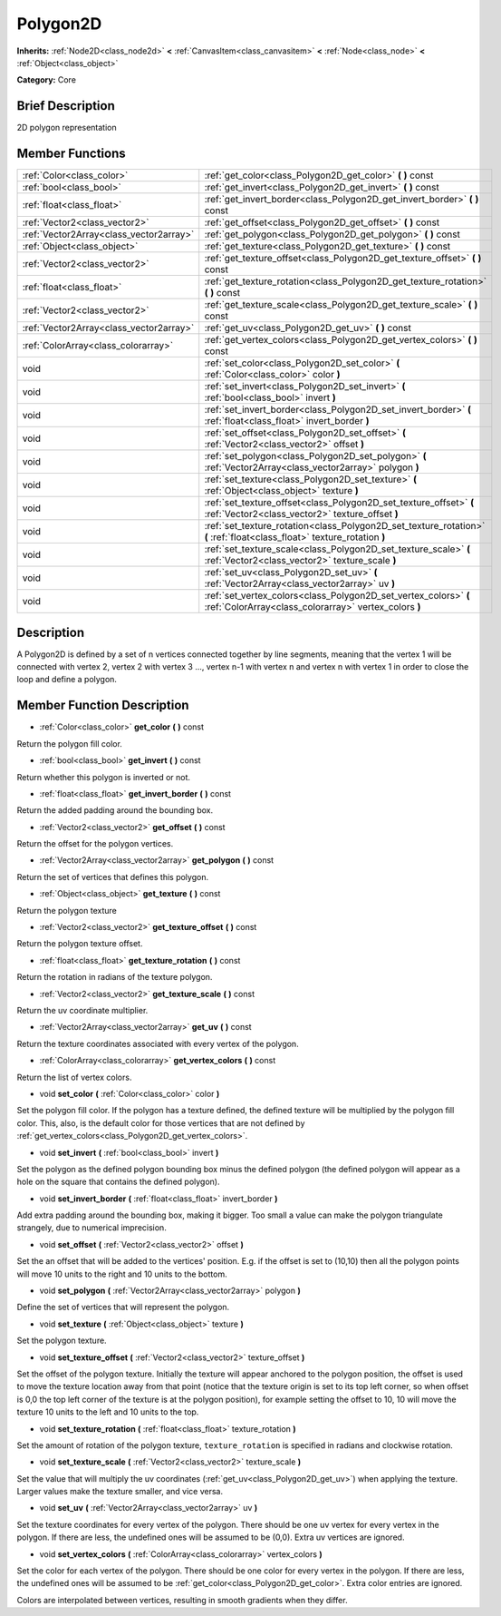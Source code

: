 .. Generated automatically by doc/tools/makerst.py in Godot's source tree.
.. DO NOT EDIT THIS FILE, but the doc/base/classes.xml source instead.

.. _class_Polygon2D:

Polygon2D
=========

**Inherits:** :ref:`Node2D<class_node2d>` **<** :ref:`CanvasItem<class_canvasitem>` **<** :ref:`Node<class_node>` **<** :ref:`Object<class_object>`

**Category:** Core

Brief Description
-----------------

2D polygon representation

Member Functions
----------------

+------------------------------------------+-----------------------------------------------------------------------------------------------------------------------------+
| :ref:`Color<class_color>`                | :ref:`get_color<class_Polygon2D_get_color>`  **(** **)** const                                                              |
+------------------------------------------+-----------------------------------------------------------------------------------------------------------------------------+
| :ref:`bool<class_bool>`                  | :ref:`get_invert<class_Polygon2D_get_invert>`  **(** **)** const                                                            |
+------------------------------------------+-----------------------------------------------------------------------------------------------------------------------------+
| :ref:`float<class_float>`                | :ref:`get_invert_border<class_Polygon2D_get_invert_border>`  **(** **)** const                                              |
+------------------------------------------+-----------------------------------------------------------------------------------------------------------------------------+
| :ref:`Vector2<class_vector2>`            | :ref:`get_offset<class_Polygon2D_get_offset>`  **(** **)** const                                                            |
+------------------------------------------+-----------------------------------------------------------------------------------------------------------------------------+
| :ref:`Vector2Array<class_vector2array>`  | :ref:`get_polygon<class_Polygon2D_get_polygon>`  **(** **)** const                                                          |
+------------------------------------------+-----------------------------------------------------------------------------------------------------------------------------+
| :ref:`Object<class_object>`              | :ref:`get_texture<class_Polygon2D_get_texture>`  **(** **)** const                                                          |
+------------------------------------------+-----------------------------------------------------------------------------------------------------------------------------+
| :ref:`Vector2<class_vector2>`            | :ref:`get_texture_offset<class_Polygon2D_get_texture_offset>`  **(** **)** const                                            |
+------------------------------------------+-----------------------------------------------------------------------------------------------------------------------------+
| :ref:`float<class_float>`                | :ref:`get_texture_rotation<class_Polygon2D_get_texture_rotation>`  **(** **)** const                                        |
+------------------------------------------+-----------------------------------------------------------------------------------------------------------------------------+
| :ref:`Vector2<class_vector2>`            | :ref:`get_texture_scale<class_Polygon2D_get_texture_scale>`  **(** **)** const                                              |
+------------------------------------------+-----------------------------------------------------------------------------------------------------------------------------+
| :ref:`Vector2Array<class_vector2array>`  | :ref:`get_uv<class_Polygon2D_get_uv>`  **(** **)** const                                                                    |
+------------------------------------------+-----------------------------------------------------------------------------------------------------------------------------+
| :ref:`ColorArray<class_colorarray>`      | :ref:`get_vertex_colors<class_Polygon2D_get_vertex_colors>`  **(** **)** const                                              |
+------------------------------------------+-----------------------------------------------------------------------------------------------------------------------------+
| void                                     | :ref:`set_color<class_Polygon2D_set_color>`  **(** :ref:`Color<class_color>` color  **)**                                   |
+------------------------------------------+-----------------------------------------------------------------------------------------------------------------------------+
| void                                     | :ref:`set_invert<class_Polygon2D_set_invert>`  **(** :ref:`bool<class_bool>` invert  **)**                                  |
+------------------------------------------+-----------------------------------------------------------------------------------------------------------------------------+
| void                                     | :ref:`set_invert_border<class_Polygon2D_set_invert_border>`  **(** :ref:`float<class_float>` invert_border  **)**           |
+------------------------------------------+-----------------------------------------------------------------------------------------------------------------------------+
| void                                     | :ref:`set_offset<class_Polygon2D_set_offset>`  **(** :ref:`Vector2<class_vector2>` offset  **)**                            |
+------------------------------------------+-----------------------------------------------------------------------------------------------------------------------------+
| void                                     | :ref:`set_polygon<class_Polygon2D_set_polygon>`  **(** :ref:`Vector2Array<class_vector2array>` polygon  **)**               |
+------------------------------------------+-----------------------------------------------------------------------------------------------------------------------------+
| void                                     | :ref:`set_texture<class_Polygon2D_set_texture>`  **(** :ref:`Object<class_object>` texture  **)**                           |
+------------------------------------------+-----------------------------------------------------------------------------------------------------------------------------+
| void                                     | :ref:`set_texture_offset<class_Polygon2D_set_texture_offset>`  **(** :ref:`Vector2<class_vector2>` texture_offset  **)**    |
+------------------------------------------+-----------------------------------------------------------------------------------------------------------------------------+
| void                                     | :ref:`set_texture_rotation<class_Polygon2D_set_texture_rotation>`  **(** :ref:`float<class_float>` texture_rotation  **)**  |
+------------------------------------------+-----------------------------------------------------------------------------------------------------------------------------+
| void                                     | :ref:`set_texture_scale<class_Polygon2D_set_texture_scale>`  **(** :ref:`Vector2<class_vector2>` texture_scale  **)**       |
+------------------------------------------+-----------------------------------------------------------------------------------------------------------------------------+
| void                                     | :ref:`set_uv<class_Polygon2D_set_uv>`  **(** :ref:`Vector2Array<class_vector2array>` uv  **)**                              |
+------------------------------------------+-----------------------------------------------------------------------------------------------------------------------------+
| void                                     | :ref:`set_vertex_colors<class_Polygon2D_set_vertex_colors>`  **(** :ref:`ColorArray<class_colorarray>` vertex_colors  **)** |
+------------------------------------------+-----------------------------------------------------------------------------------------------------------------------------+

Description
-----------

A Polygon2D is defined by a set of n vertices connected together by line segments, meaning that the vertex 1 will be connected with vertex 2, vertex 2 with vertex 3 ..., vertex n-1 with vertex n and vertex n with vertex 1 in order to close the loop and define a polygon.

Member Function Description
---------------------------

.. _class_Polygon2D_get_color:

- :ref:`Color<class_color>`  **get_color**  **(** **)** const

Return the polygon fill color.

.. _class_Polygon2D_get_invert:

- :ref:`bool<class_bool>`  **get_invert**  **(** **)** const

Return whether this polygon is inverted or not.

.. _class_Polygon2D_get_invert_border:

- :ref:`float<class_float>`  **get_invert_border**  **(** **)** const

Return the added padding around the bounding box.

.. _class_Polygon2D_get_offset:

- :ref:`Vector2<class_vector2>`  **get_offset**  **(** **)** const

Return the offset for the polygon vertices.

.. _class_Polygon2D_get_polygon:

- :ref:`Vector2Array<class_vector2array>`  **get_polygon**  **(** **)** const

Return the set of vertices that defines this polygon.

.. _class_Polygon2D_get_texture:

- :ref:`Object<class_object>`  **get_texture**  **(** **)** const

Return the polygon texture

.. _class_Polygon2D_get_texture_offset:

- :ref:`Vector2<class_vector2>`  **get_texture_offset**  **(** **)** const

Return the polygon texture offset.

.. _class_Polygon2D_get_texture_rotation:

- :ref:`float<class_float>`  **get_texture_rotation**  **(** **)** const

Return the rotation in radians of the texture polygon.

.. _class_Polygon2D_get_texture_scale:

- :ref:`Vector2<class_vector2>`  **get_texture_scale**  **(** **)** const

Return the uv coordinate multiplier.

.. _class_Polygon2D_get_uv:

- :ref:`Vector2Array<class_vector2array>`  **get_uv**  **(** **)** const

Return the texture coordinates associated with every vertex of the polygon.

.. _class_Polygon2D_get_vertex_colors:

- :ref:`ColorArray<class_colorarray>`  **get_vertex_colors**  **(** **)** const

Return the list of vertex colors.

.. _class_Polygon2D_set_color:

- void  **set_color**  **(** :ref:`Color<class_color>` color  **)**

Set the polygon fill color. If the polygon has a texture defined, the defined texture will be multiplied by the polygon fill color. This, also, is the default color for those vertices that are not defined by :ref:`get_vertex_colors<class_Polygon2D_get_vertex_colors>`.

.. _class_Polygon2D_set_invert:

- void  **set_invert**  **(** :ref:`bool<class_bool>` invert  **)**

Set the polygon as the defined polygon bounding box minus the defined polygon (the defined polygon will appear as a hole on the square that contains the defined polygon).

.. _class_Polygon2D_set_invert_border:

- void  **set_invert_border**  **(** :ref:`float<class_float>` invert_border  **)**

Add extra padding around the bounding box, making it bigger. Too small a value can make the polygon triangulate strangely, due to numerical imprecision.

.. _class_Polygon2D_set_offset:

- void  **set_offset**  **(** :ref:`Vector2<class_vector2>` offset  **)**

Set the an offset that will be added to the vertices' position. E.g. if the offset is set to (10,10) then all the polygon points will move 10 units to the right and 10 units to the bottom.

.. _class_Polygon2D_set_polygon:

- void  **set_polygon**  **(** :ref:`Vector2Array<class_vector2array>` polygon  **)**

Define the set of vertices that will represent the polygon.

.. _class_Polygon2D_set_texture:

- void  **set_texture**  **(** :ref:`Object<class_object>` texture  **)**

Set the polygon texture.

.. _class_Polygon2D_set_texture_offset:

- void  **set_texture_offset**  **(** :ref:`Vector2<class_vector2>` texture_offset  **)**

Set the offset of the polygon texture. Initially the texture will appear anchored to the polygon position, the offset is used to move the texture location away from that point (notice that the texture origin is set to its top left corner, so when offset is 0,0 the top left corner of the texture is at the polygon position), for example setting the offset to 10, 10 will move the texture 10 units to the left and 10 units to the top.

.. _class_Polygon2D_set_texture_rotation:

- void  **set_texture_rotation**  **(** :ref:`float<class_float>` texture_rotation  **)**

Set the amount of rotation of the polygon texture, ``texture_rotation`` is specified in radians and clockwise rotation.

.. _class_Polygon2D_set_texture_scale:

- void  **set_texture_scale**  **(** :ref:`Vector2<class_vector2>` texture_scale  **)**

Set the value that will multiply the uv coordinates (:ref:`get_uv<class_Polygon2D_get_uv>`) when applying the texture. Larger values make the texture smaller, and vice versa.

.. _class_Polygon2D_set_uv:

- void  **set_uv**  **(** :ref:`Vector2Array<class_vector2array>` uv  **)**

Set the texture coordinates for every vertex of the polygon. There should be one uv vertex for every vertex in the polygon. If there are less, the undefined ones will be assumed to be (0,0). Extra uv vertices are ignored.

.. _class_Polygon2D_set_vertex_colors:

- void  **set_vertex_colors**  **(** :ref:`ColorArray<class_colorarray>` vertex_colors  **)**

Set the color for each vertex of the polygon. There should be one color for every vertex in the polygon. If there are less, the undefined ones will be assumed to be :ref:`get_color<class_Polygon2D_get_color>`. Extra color entries are ignored.

Colors are interpolated between vertices, resulting in smooth gradients when they differ.


